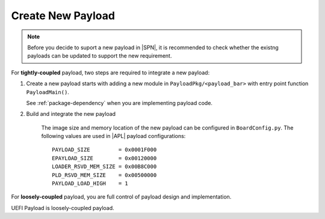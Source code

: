 .. _create-new-payload:

Create New Payload
---------------------------

.. note:: Before you decide to suport a new payload in |SPN|, it is recommended to check whether the existng payloads can be updated to support the new requirement.


For **tightly-coupled** payload, two steps are required to integrate a new payload:

#. Create a new payload starts with adding a new module in ``PayloadPkg/<payload_bar>`` with entry point function ``PayloadMain()``.

   See :ref:`package-dependency` when you are implementing payload code.


#. Build and integrate the new payload

    The image size and memory location of the new payload can be configured in ``BoardConfig.py``. The following values are used in |APL| payload configurations::

        PAYLOAD_SIZE         = 0x0001F000
        EPAYLOAD_SIZE        = 0x00120000
        LOADER_RSVD_MEM_SIZE = 0x00B8C000
        PLD_RSVD_MEM_SIZE    = 0x00500000
        PAYLOAD_LOAD_HIGH    = 1


For **loosely-coupled** payload, you are full control of payload design and implementation.

UEFI Payload is loosely-coupled payload. 

